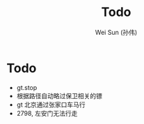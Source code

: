 #+TITLE: Todo
#+AUTHOR: Wei Sun (孙伟)
#+EMAIL: wei.sun@spreadtrum.com
* Todo
- gt.stop
- 根据路径自动略过保卫相关的镖
- gt 北京通过张家口车马行
- 2798, 左安门无法行走
